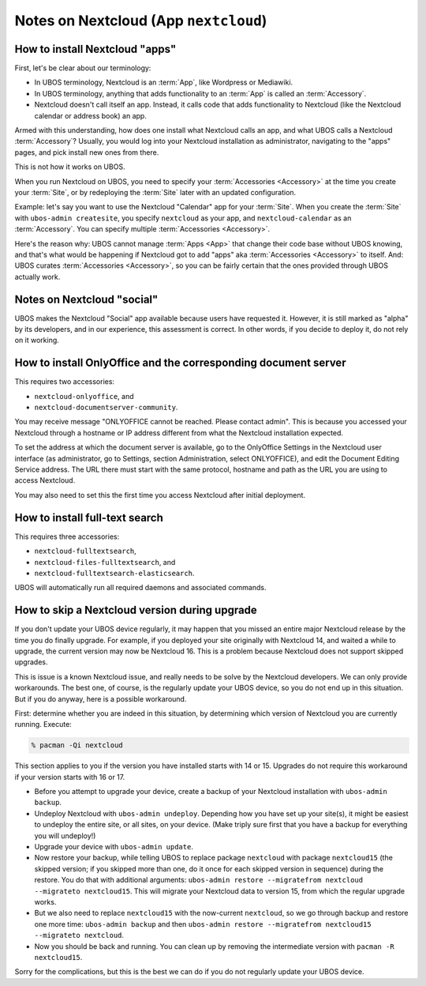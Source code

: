 Notes on Nextcloud (App ``nextcloud``)
======================================

How to install Nextcloud "apps"
-------------------------------

First, let's be clear about our terminology:

* In UBOS terminology, Nextcloud is an :term:`App`, like Wordpress or Mediawiki.
* In UBOS terminology, anything that adds functionality to an :term:`App` is called
  an :term:`Accessory`.
* Nextcloud doesn't call itself an app. Instead, it calls code that adds functionality
  to Nextcloud (like the Nextcloud calendar or address book) an app.

Armed with this understanding, how does one install what Nextcloud calls an app, and
what UBOS calls a Nextcloud :term:`Accessory`? Usually, you would log into your Nextcloud
installation as administrator, navigating to the "apps" pages, and pick install new ones
from there.

This is not how it works on UBOS.

When you run Nextcloud on UBOS, you need to specify your :term:`Accessories <Accessory>` at the time
you create your :term:`Site`, or by redeploying the :term:`Site` later with an updated configuration.

Example: let's say you want to use the Nextcloud "Calendar" app for your :term:`Site`. When
you create the :term:`Site` with ``ubos-admin createsite``, you specify ``nextcloud`` as your
app, and ``nextcloud-calendar`` as an :term:`Accessory`. You can specify multiple
:term:`Accessories <Accessory>`.

Here's the reason why: UBOS cannot manage :term:`Apps <App>` that change their code base without
UBOS knowing, and that's what would be happening if Nextcloud got to add "apps" aka
:term:`Accessories <Accessory>` to itself. And: UBOS curates :term:`Accessories <Accessory>`,
so you can be fairly certain that the ones provided through UBOS actually work.

Notes on Nextcloud "social"
---------------------------

UBOS makes the Nextcloud "Social" app available because users have requested it.
However, it is still marked as "alpha" by its developers, and in our experience, this
assessment is correct. In other words, if you decide to deploy it, do not rely on it working.

How to install OnlyOffice and the corresponding document server
---------------------------------------------------------------

This requires two accessories:

* ``nextcloud-onlyoffice``, and
* ``nextcloud-documentserver-community``.

You may receive message "ONLYOFFICE cannot be reached. Please contact admin". This is
because you accessed your Nextcloud through a hostname or IP address different from what
the Nextcloud installation expected.

To set the address at which the document server is available, go to the OnlyOffice
Settings in the Nextcloud user interface (as administrator, go to Settings, section Administration,
select ONLYOFFICE), and edit the Document Editing Service address. The URL there must start
with the same protocol, hostname and path as the URL you are using to access Nextcloud.

You may also need to set this the first time you access Nextcloud after initial deployment.

How to install full-text search
-------------------------------

This requires three accessories:

* ``nextcloud-fulltextsearch``,
* ``nextcloud-files-fulltextsearch``, and
* ``nextcloud-fulltextsearch-elasticsearch``.

UBOS will automatically run all required daemons and associated commands.

How to skip a Nextcloud version during upgrade
----------------------------------------------

If you don't update your UBOS device regularly, it may happen that you missed an entire
major Nextcloud release by the time you do finally upgrade. For example, if you deployed
your site originally with Nextcloud 14, and waited a while to upgrade, the current
version may now be Nextcloud 16. This is a problem because Nextcloud does not support
skipped upgrades.

This is issue is a known Nextcloud issue, and really needs to be solve by the Nextcloud
developers. We can only provide workarounds. The best one, of course, is the regularly update
your UBOS device, so you do not end up in this situation. But if you do anyway, here is a
possible workaround.

First: determine whether you are indeed in this situation, by determining which version
of Nextcloud you are currently running. Execute:

.. code-block:: none

   % pacman -Qi nextcloud

This section applies to you if the version you have installed starts with 14 or 15. Upgrades
do not require this workaround if your version starts with 16 or 17.

* Before you attempt to upgrade your device, create a backup of your Nextcloud installation
  with ``ubos-admin backup``.
* Undeploy Nextcloud with ``ubos-admin undeploy``. Depending how you have set up your site(s),
  it might be easiest to undeploy the entire site, or all sites, on your device.
  (Make triply sure first that you have a backup for everything you will undeploy!)
* Upgrade your device with ``ubos-admin update``.
* Now restore your backup, while telling UBOS to replace package ``nextcloud`` with
  package ``nextcloud15`` (the skipped version; if you skipped more than one, do it once for
  each skipped version in sequence) during the restore. You do that with
  additional arguments: ``ubos-admin restore --migratefrom nextcloud --migrateto nextcloud15``.
  This will migrate your Nextcloud data to version 15, from which the regular upgrade
  works.
* But we also need to replace ``nextcloud15`` with the now-current ``nextcloud``, so
  we go through backup and restore one more time: ``ubos-admin backup`` and then
  ``ubos-admin restore --migratefrom nextcloud15 --migrateto nextcloud``.
* Now you should be back and running. You can clean up by removing the intermediate
  version with ``pacman -R nextcloud15``.

Sorry for the complications, but this is the best we can do if you do not regularly update
your UBOS device.
